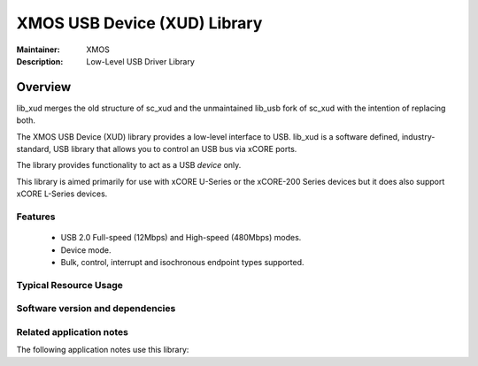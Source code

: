 XMOS USB Device (XUD) Library
=============================

:Maintainer: XMOS
:Description: Low-Level USB Driver Library

Overview
--------

lib_xud merges the old structure of sc_xud and the unmaintained lib_usb fork of sc_xud with the intention of replacing both.

The XMOS USB Device (XUD) library provides a low-level interface to USB.  lib_xud is a software defined, industry-standard, USB library
that allows you to control an USB bus via xCORE ports.

The library provides functionality to act as a USB *device* only.

This library is aimed primarily for use with xCORE U-Series or
the xCORE-200 Series devices but it does also support xCORE L-Series devices.

Features
........

 * USB 2.0 Full-speed (12Mbps) and High-speed (480Mbps) modes.
 * Device mode.
 * Bulk, control, interrupt and isochronous endpoint types supported.


Typical Resource Usage
......................

.. resusage::

  * - configuration: USB device (U series)
    - target: SLICEKIT-U16
    - flags: -DXUD_SERIES_SUPPORT=XUD_U_SERIES
    - globals:
    - locals: chan c_ep_out[1];chan c_ep_in[1];
    - fn: xud(c_ep_out, 1, c_ep_in, 1,
              null, XUD_SPEED_HS, XUD_PWR_SELF);
    - pins: 23 (internal)
    - ports: 11
  * - configuration: USB device (xCORE-200 series)
    - target: XCORE-200-EXPLORER
    - flags: -DXUD_SERIES_SUPPORT=XUD_X200_SERIES
    - globals:
    - locals: chan c_ep_out[1];chan c_ep_in[1];
    - fn: xud(c_ep_out, 1, c_ep_in, 1,
              null, XUD_SPEED_HS, XUD_PWR_SELF);
    - pins: 23 (internal)
    - ports: 11
  * - configuration: USB device (L series)
    - target: SLICEKIT-L16
    - flags: -DXUD_SERIES_SUPPORT=XUD_L_SERIES
    - globals:
    - locals: chan c_ep_out[1];chan c_ep_in[1];
    - fn: xud_l_series(c_ep_out, 1, c_ep_in, 1,
                       null, null, XUD_SPEED_HS, XUD_PWR_SELF);
    - pins: 13
    - ports: 8


Software version and dependencies
.................................

.. libdeps::

Related application notes
.........................

The following application notes use this library:

.. sidebysidelist::

   * AN00125 - USB mass storage device class 
   * AN00126 - USB printer device class 
   * AN00127 - USB video device class 
   * AN00128 - USB Audio device class 
   * AN00129 - USB HID device class 
   * AN00130 - Extended USB HID class 
   * AN00131 - USB CDC-EDC device class 
   * AN00132 - USB Image device class 
